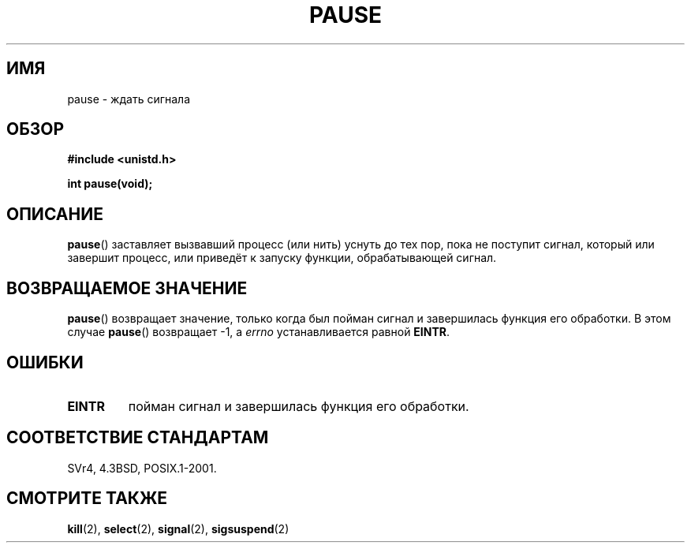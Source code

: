 .\" Hey Emacs! This file is -*- nroff -*- source.
.\"
.\" Copyright (c) 1992 Drew Eckhardt (drew@cs.colorado.edu), March 28, 1992
.\"
.\" Permission is granted to make and distribute verbatim copies of this
.\" manual provided the copyright notice and this permission notice are
.\" preserved on all copies.
.\"
.\" Permission is granted to copy and distribute modified versions of this
.\" manual under the conditions for verbatim copying, provided that the
.\" entire resulting derived work is distributed under the terms of a
.\" permission notice identical to this one.
.\"
.\" Since the Linux kernel and libraries are constantly changing, this
.\" manual page may be incorrect or out-of-date.  The author(s) assume no
.\" responsibility for errors or omissions, or for damages resulting from
.\" the use of the information contained herein.  The author(s) may not
.\" have taken the same level of care in the production of this manual,
.\" which is licensed free of charge, as they might when working
.\" professionally.
.\"
.\" Formatted or processed versions of this manual, if unaccompanied by
.\" the source, must acknowledge the copyright and authors of this work.
.\"
.\" Modified by Michael Haardt (michael@moria.de)
.\" Modified Sat Jul 24 14:48:00 1993 by Rik Faith (faith@cs.unc.edu)
.\" Modified 1995 by Mike Battersby (mib@deakin.edu.au)
.\" Modified 2000 by aeb, following Michael Kerrisk
.\"
.\"*******************************************************************
.\"
.\" This file was generated with po4a. Translate the source file.
.\"
.\"*******************************************************************
.TH PAUSE 2 2008\-10\-06 Linux "Руководство программиста Linux"
.SH ИМЯ
pause \- ждать сигнала
.SH ОБЗОР
\fB#include <unistd.h>\fP
.sp
\fBint pause(void);\fP
.SH ОПИСАНИЕ
\fBpause\fP() заставляет вызвавший процесс (или нить) уснуть до тех пор, пока
не поступит сигнал, который или завершит процесс, или приведёт к запуску
функции, обрабатывающей сигнал.
.SH "ВОЗВРАЩАЕМОЕ ЗНАЧЕНИЕ"
.\" .BR ERESTARTNOHAND .
\fBpause\fP() возвращает значение, только когда был пойман сигнал и завершилась
функция его обработки. В этом случае \fBpause\fP() возвращает \-1, а \fIerrno\fP
устанавливается равной \fBEINTR\fP.
.SH ОШИБКИ
.TP 
\fBEINTR\fP
пойман сигнал и завершилась функция его обработки.
.SH "СООТВЕТСТВИЕ СТАНДАРТАМ"
SVr4, 4.3BSD, POSIX.1\-2001.
.SH "СМОТРИТЕ ТАКЖЕ"
\fBkill\fP(2), \fBselect\fP(2), \fBsignal\fP(2), \fBsigsuspend\fP(2)
